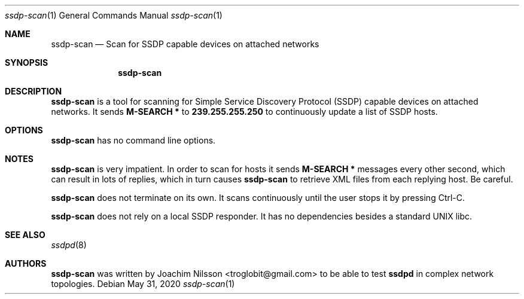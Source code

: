 .\"                                                              -*- nroff -*-
.\" Copyright (c) 2017-2020  Joachim Nilsson <troglobit@gmail.com>
.\"
.\" Permission to use, copy, modify, and/or distribute this software for any
.\" purpose with or without fee is hereby granted, provided that the above
.\" copyright notice and this permission notice appear in all copies.
.\"
.\" THE SOFTWARE IS PROVIDED "AS IS" AND THE AUTHOR DISCLAIMS ALL WARRANTIES
.\" WITH REGARD TO THIS SOFTWARE INCLUDING ALL IMPLIED WARRANTIES OF
.\" MERCHANTABILITY AND FITNESS. IN NO EVENT SHALL THE AUTHOR BE LIABLE FOR
.\" ANY SPECIAL, DIRECT, INDIRECT, OR CONSEQUENTIAL DAMAGES OR ANY DAMAGES
.\" WHATSOEVER RESULTING FROM LOSS OF USE, DATA OR PROFITS, WHETHER IN AN
.\" ACTION OF CONTRACT, NEGLIGENCE OR OTHER TORTIOUS ACTION, ARISING OUT OF
.\" OR IN CONNECTION WITH THE USE OR PERFORMANCE OF THIS SOFTWARE.a
.Dd May 31, 2020
.Dt ssdp-scan 1
.Os
.Sh NAME
.Nm ssdp-scan
.Nd Scan for SSDP capable devices on attached networks
.Sh SYNOPSIS
.Nm
.Sh DESCRIPTION
.Nm
is a tool for scanning for Simple Service Discovery Protocol (SSDP)
capable devices on attached networks.  It sends
.Cm M-SEARCH *
to
.Cm 239.255.255.250
to continuously update a list of SSDP hosts.
.Sh OPTIONS
.Nm
has no command line options.
.Sh NOTES
.Nm
is very impatient.  In order to scan for hosts it sends
.Cm M-SEARCH *
messages every other second, which can result in lots of replies, which
in turn causes
.Nm
to retrieve XML files from each replying host.  Be careful.
.Pp
.Nm
does not terminate on its own.  It scans continuously until the user
stops it by pressing Ctrl-C.
.Pp
.Nm
does not rely on a local SSDP responder.  It has no dependencies besides
a standard UNIX libc.
.Sh SEE ALSO
.Xr ssdpd 8
.Sh AUTHORS
.Nm
was written by
.An Joachim Nilsson Aq troglobit@gmail.com
to be able to test
.Nm ssdpd
in complex network topologies.
